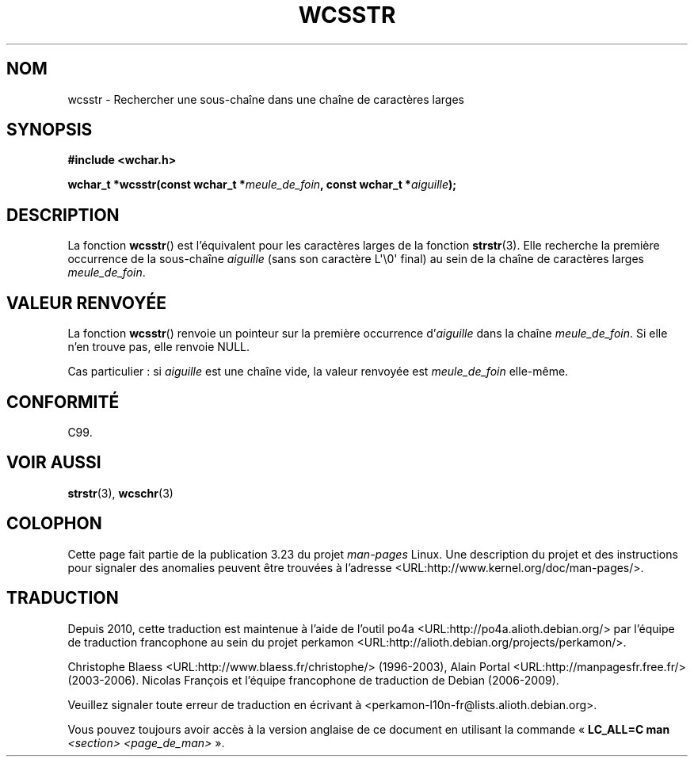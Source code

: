 .\" Copyright (c) Bruno Haible <haible@clisp.cons.org>
.\"
.\" This is free documentation; you can redistribute it and/or
.\" modify it under the terms of the GNU General Public License as
.\" published by the Free Software Foundation; either version 2 of
.\" the License, or (at your option) any later version.
.\"
.\" References consulted:
.\"   GNU glibc-2 source code and manual
.\"   Dinkumware C library reference http://www.dinkumware.com/
.\"   OpenGroup's Single Unix specification http://www.UNIX-systems.org/online.html
.\"   ISO/IEC 9899:1999
.\"
.\"*******************************************************************
.\"
.\" This file was generated with po4a. Translate the source file.
.\"
.\"*******************************************************************
.TH WCSSTR 3 "25 juillet 1999" GNU "Manuel du programmeur Linux"
.SH NOM
wcsstr \- Rechercher une sous\-chaîne dans une chaîne de caractères larges
.SH SYNOPSIS
.nf
\fB#include <wchar.h>\fP
.sp
\fBwchar_t *wcsstr(const wchar_t *\fP\fImeule_de_foin\fP\fB, const wchar_t *\fP\fIaiguille\fP\fB);\fP
.fi
.SH DESCRIPTION
La fonction \fBwcsstr\fP() est l'équivalent pour les caractères larges de la
fonction \fBstrstr\fP(3). Elle recherche la première occurrence de la
sous\-chaîne \fIaiguille\fP (sans son caractère L\(aq\e0\(aq final) au sein de
la chaîne de caractères larges \fImeule_de_foin\fP.
.SH "VALEUR RENVOYÉE"
La fonction \fBwcsstr\fP() renvoie un pointeur sur la première occurrence
d'\fIaiguille\fP dans la chaîne \fImeule_de_foin\fP. Si elle n'en trouve pas, elle
renvoie NULL.
.PP
Cas particulier\ : si \fIaiguille\fP est une chaîne vide, la valeur renvoyée
est \fImeule_de_foin\fP elle\-même.
.SH CONFORMITÉ
C99.
.SH "VOIR AUSSI"
\fBstrstr\fP(3), \fBwcschr\fP(3)
.SH COLOPHON
Cette page fait partie de la publication 3.23 du projet \fIman\-pages\fP
Linux. Une description du projet et des instructions pour signaler des
anomalies peuvent être trouvées à l'adresse
<URL:http://www.kernel.org/doc/man\-pages/>.
.SH TRADUCTION
Depuis 2010, cette traduction est maintenue à l'aide de l'outil
po4a <URL:http://po4a.alioth.debian.org/> par l'équipe de
traduction francophone au sein du projet perkamon
<URL:http://alioth.debian.org/projects/perkamon/>.
.PP
Christophe Blaess <URL:http://www.blaess.fr/christophe/> (1996-2003),
Alain Portal <URL:http://manpagesfr.free.fr/> (2003-2006).
Nicolas François et l'équipe francophone de traduction de Debian\ (2006-2009).
.PP
Veuillez signaler toute erreur de traduction en écrivant à
<perkamon\-l10n\-fr@lists.alioth.debian.org>.
.PP
Vous pouvez toujours avoir accès à la version anglaise de ce document en
utilisant la commande
«\ \fBLC_ALL=C\ man\fR \fI<section>\fR\ \fI<page_de_man>\fR\ ».

